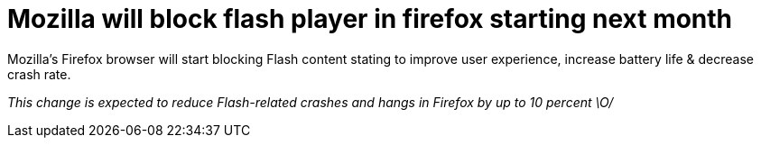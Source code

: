 = Mozilla will block flash player in firefox starting next month
:hp-tags: Mozilla, flashplayer

Mozilla's Firefox browser will start blocking Flash content stating to improve user experience, increase battery life & decrease crash rate. 

_This change is expected to reduce Flash-related crashes and hangs in Firefox by up to 10 percent \O/_
